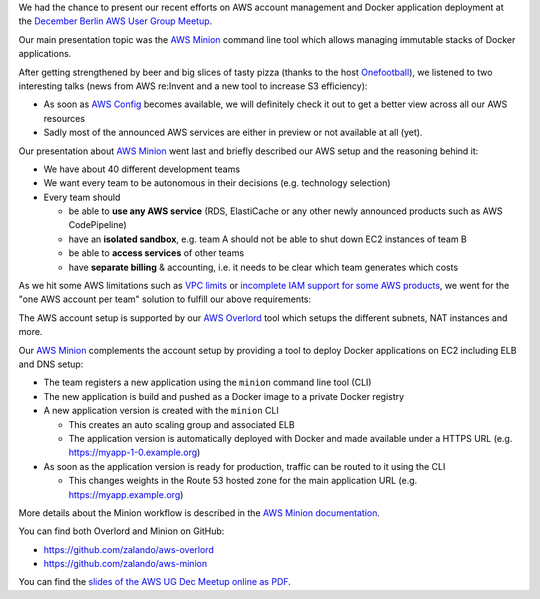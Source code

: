 .. title: Berlin AWS User Group Meetup
.. slug: aws-minion-at-aws-user-group-meetup
.. date: 2014/12/11 10:00:00
.. tags: aws, docker, open-source
.. link:
.. description: Zalando presented the AWS Minion tool at the Berlin AWS User Group Meetup.
.. author: Henning Jacobs
.. type: text
.. image: aws-ug-dec-meetup.jpg

We had the chance to present our recent efforts on AWS account management and Docker application deployment at the `December Berlin AWS User Group Meetup`_.

Our main presentation topic was the `AWS Minion`_ command line tool which allows managing immutable stacks of Docker applications.

.. TEASER_END

After getting strengthened by beer and big slices of tasty pizza (thanks to the host Onefootball_),
we listened to two interesting talks (news from AWS re:Invent and a new tool to increase S3 efficiency):

* As soon as `AWS Config`_ becomes available, we will definitely check it out to get a better view across all our AWS resources
* Sadly most of the announced AWS services are either in preview or not available at all (yet).

Our presentation about `AWS Minion`_ went last and briefly described our AWS setup and the reasoning behind it:

* We have about 40 different development teams
* We want every team to be autonomous in their decisions (e.g. technology selection)
* Every team should

  * be able to **use any AWS service** (RDS, ElastiCache or any other newly announced products such as AWS CodePipeline)
  * have an **isolated sandbox**, e.g. team A should not be able to shut down EC2 instances of team B
  * be able to **access services** of other teams
  * have **separate billing** & accounting, i.e. it needs to be clear which team generates which costs

As we hit some AWS limitations such as `VPC limits`_ or `incomplete IAM support for some AWS products`_,
we went for the "one AWS account per team" solution to fulfill our above requirements:

.. image:: /images/2014-12-09-aws-account-team-vpc-setup.png

The AWS account setup is supported by our `AWS Overlord`_ tool which setups the different subnets, NAT instances and more.

Our `AWS Minion`_ complements the account setup by providing a tool to deploy Docker applications on EC2 including ELB and DNS setup:

* The team registers a new application using the ``minion`` command line tool (CLI)
* The new application is build and pushed as a Docker image to a private Docker registry
* A new application version is created with the ``minion`` CLI

  * This creates an auto scaling group and associated ELB
  * The application version is automatically deployed with Docker and made available under a HTTPS URL (e.g. https://myapp-1-0.example.org)

* As soon as the application version is ready for production, traffic can be routed to it using the CLI

  * This changes weights in the Route 53 hosted zone for the main application URL (e.g. https://myapp.example.org)

More details about the Minion workflow is described in the `AWS Minion documentation`_.

You can find both Overlord and Minion on GitHub:

* https://github.com/zalando/aws-overlord
* https://github.com/zalando/aws-minion

You can find the `slides of the AWS UG Dec Meetup online as PDF`_.


.. _December Berlin AWS User Group Meetup: http://www.meetup.com/AWS-Berlin/events/218756146/
.. _Onefootball: http://www.onefootball.com/
.. _AWS Config: https://aws.amazon.com/config/
.. _AWS Minion: https://github.com/zalando/aws-minion
.. _VPC limits: http://docs.aws.amazon.com/AmazonVPC/latest/UserGuide/VPC_Appendix_Limits.html
.. _incomplete IAM support for some AWS products: http://stackoverflow.com/questions/25649564/amazon-web-services-why-iam-does-not-support-arn-for-autoscaling
.. _AWS Overlord: https://github.com/zalando/aws-overlord
.. _AWS Minion documentation: http://aws-minion.readthedocs.org/
.. _slides of the AWS UG Dec Meetup online as PDF: /files/2014/12/2014-12-09-AWS-UG-Dec-Meetup.pdf
